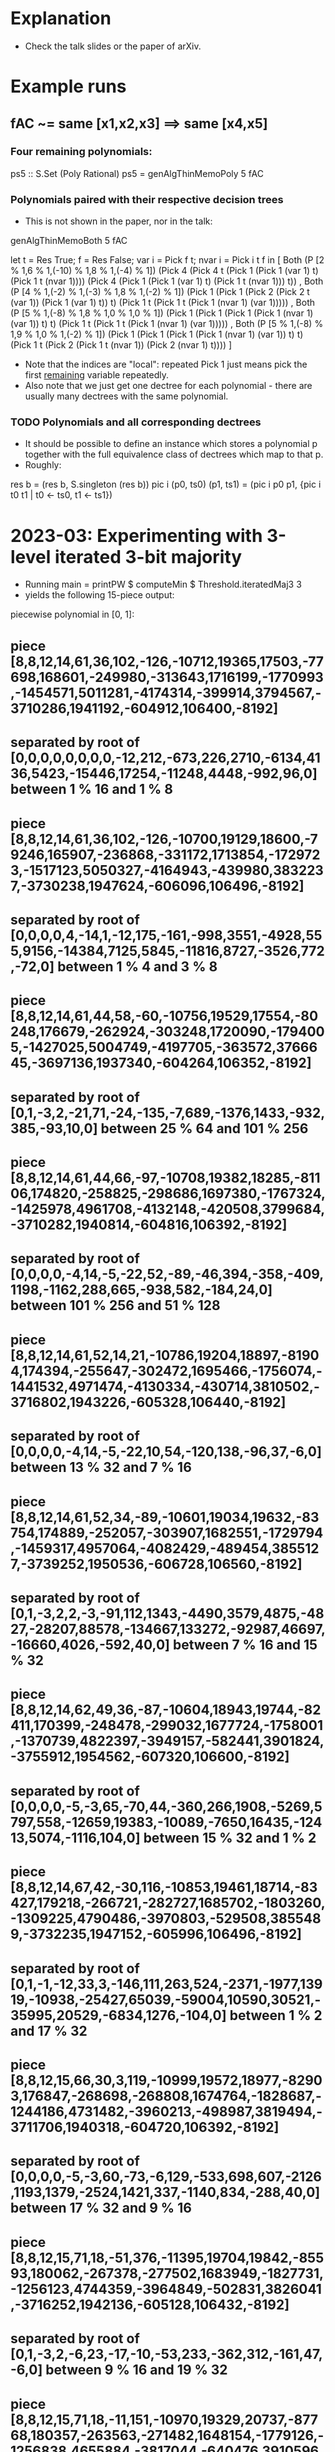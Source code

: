 * Explanation
+ Check the talk slides or the paper of arXiv.
* Example runs
** fAC ~= same [x1,x2,x3] ==> same [x4,x5]
*** Four remaining polynomials:
ps5 :: S.Set (Poly Rational)
ps5 = genAlgThinMemoPoly 5 fAC
*** Polynomials paired with their respective decision trees
+ This is not shown in the paper, nor in the talk:
genAlgThinMemoBoth 5 fAC

let t = Res True; f = Res False; var i = Pick f t; nvar i = Pick i t f
in 
[ Both (P [2 % 1,6 % 1,(-10) % 1,8 % 1,(-4) % 1])
       (Pick 4 (Pick 4 t (Pick 1 (Pick 1 (var 1) t) (Pick 1 t (nvar 1)))) (Pick 4 (Pick 1 (Pick 1 (var 1) t) (Pick 1 t (nvar 1))) t))
, Both (P [4 % 1,(-2) % 1,(-3) % 1,8 % 1,(-2) % 1]) 
       (Pick 1 (Pick 1 (Pick 2 (Pick 2 t (var 1)) (Pick 1 (var 1) t)) t) (Pick 1 t (Pick 1 t (Pick 1 (nvar 1) (var 1)))))
, Both (P [5 % 1,(-8) % 1,8 % 1,0 % 1,0 % 1])
       (Pick 1 (Pick 1 (Pick 1 (Pick 1 (nvar 1) (var 1)) t) t) (Pick 1 t (Pick 1 t (Pick 1 (nvar 1) (var 1)))))
, Both (P [5 % 1,(-8) % 1,9 % 1,0 % 1,(-2) % 1])
       (Pick 1 (Pick 1 (Pick 1 (Pick 1 (nvar 1) (var 1)) t) t) (Pick 1 t (Pick 2 (Pick 1 t (nvar 1)) (Pick 2 (nvar 1) t))))
]
+ Note that the indices are "local": repeated Pick 1 just means pick
  the first _remaining_ variable repeatedly.
+ Also note that we just get one dectree for each polynomial - there
  are usually many dectrees with the same polynomial.
*** TODO Polynomials and all corresponding dectrees
+ It should be possible to define an instance which stores a
  polynomial p together with the full equivalence class of dectrees
  which map to that p.
+ Roughly:
res b = (res b, S.singleton (res b))
pic i (p0, ts0) (p1, ts1) = (pic i p0 p1, {pic i t0 t1 | t0 <- ts0, t1 <- ts1})
* 2023-03: Experimenting with 3-level iterated 3-bit majority
+ Running main = printPW $ computeMin $ Threshold.iteratedMaj3 3
+ yields the following 15-piece output:
piecewise polynomial in [0, 1]:
** piece [8,8,12,14,61,36,102,-126,-10712,19365,17503,-77698,168601,-249980,-313643,1716199,-1770993,-1454571,5011281,-4174314,-399914,3794567,-3710286,1941192,-604912,106400,-8192]
** separated by root of [0,0,0,0,0,0,0,0,-12,212,-673,226,2710,-6134,4136,5423,-15446,17254,-11248,4448,-992,96,0] between 1 % 16 and 1 % 8
** piece [8,8,12,14,61,36,102,-126,-10700,19129,18600,-79246,165907,-236868,-331172,1713854,-1729723,-1517123,5050327,-4164943,-439980,3832237,-3730238,1947624,-606096,106496,-8192]
** separated by root of [0,0,0,0,4,-14,1,-12,175,-161,-998,3551,-4928,555,9156,-14384,7125,5845,-11816,8727,-3526,772,-72,0] between 1 % 4 and 3 % 8
** piece [8,8,12,14,61,44,58,-60,-10756,19529,17554,-80248,176679,-262924,-303248,1720090,-1794005,-1427025,5004749,-4197705,-363572,3766645,-3697136,1937340,-604264,106352,-8192]
** separated by root of [0,1,-3,2,-21,71,-24,-135,-7,689,-1376,1433,-932,385,-93,10,0] between 25 % 64 and 101 % 256
** piece [8,8,12,14,61,44,66,-97,-10708,19382,18285,-81106,174820,-258825,-298686,1697380,-1767324,-1425978,4961708,-4132148,-420508,3799684,-3710282,1940814,-604816,106392,-8192]
** separated by root of [0,0,0,0,-4,14,-5,-22,52,-89,-46,394,-358,-409,1198,-1162,288,665,-938,582,-184,24,0] between 101 % 256 and 51 % 128
** piece [8,8,12,14,61,52,14,21,-10786,19204,18897,-81904,174394,-255647,-302472,1695466,-1756074,-1441532,4971474,-4130334,-430714,3810502,-3716802,1943226,-605328,106440,-8192]
** separated by root of [0,0,0,0,-4,14,-5,-22,10,54,-120,138,-96,37,-6,0] between 13 % 32 and 7 % 16
** piece [8,8,12,14,61,52,34,-89,-10601,19034,19632,-83754,174889,-252057,-303907,1682551,-1729794,-1459317,4957064,-4082429,-489454,3855127,-3739252,1950536,-606728,106560,-8192]
** separated by root of [0,1,-3,2,2,-3,-91,112,1343,-4490,3579,4875,-4827,-28207,88578,-134667,133272,-92987,46697,-16660,4026,-592,40,0] between 7 % 16 and 15 % 32
** piece [8,8,12,14,62,49,36,-87,-10604,18943,19744,-82411,170399,-248478,-299032,1677724,-1758001,-1370739,4822397,-3949157,-582441,3901824,-3755912,1954562,-607320,106600,-8192]
** separated by root of [0,0,0,0,-5,-3,65,-70,44,-360,266,1908,-5269,5797,558,-12659,19383,-10089,-7650,16435,-12413,5074,-1116,104,0] between 15 % 32 and 1 % 2
** piece [8,8,12,14,67,42,-30,116,-10853,19461,18714,-83427,179218,-266721,-282727,1685702,-1803260,-1309225,4790486,-3970803,-529508,3855489,-3732235,1947152,-605996,106496,-8192]
** separated by root of [0,1,-1,-12,33,3,-146,111,263,524,-2371,-1977,13919,-10938,-25427,65039,-59004,10590,30521,-35995,20529,-6834,1276,-104,0] between 1 % 2 and 17 % 32
** piece [8,8,12,15,66,30,3,119,-10999,19572,18977,-82903,176847,-268698,-268808,1674764,-1828687,-1244186,4731482,-3960213,-498987,3819494,-3711706,1940318,-604720,106392,-8192]
** separated by root of [0,0,0,0,-5,-3,60,-73,-6,129,-533,698,607,-2126,1193,1379,-2524,1421,337,-1140,834,-288,40,0] between 17 % 32 and 9 % 16
** piece [8,8,12,15,71,18,-51,376,-11395,19704,19842,-85593,180062,-267378,-277502,1683949,-1827731,-1256123,4744359,-3964849,-502831,3826041,-3716252,1942136,-605128,106432,-8192]
** separated by root of [0,1,-3,2,-6,23,-17,-10,-53,233,-362,312,-161,47,-6,0] between 9 % 16 and 19 % 32
** piece [8,8,12,15,71,18,-11,151,-10970,19329,20737,-87768,180357,-263563,-271482,1648154,-1779126,-1256838,4655884,-3817044,-640476,3910596,-3751532,1951846,-606728,106552,-8192]
** separated by root of [0,1,-3,2,2,-3,-31,40,432,-1498,1694,-518,2437,-12453,26624,-33910,28933,-17183,7080,-1942,320,-24,0] between 77 % 128 and 155 % 256
** piece [8,8,12,15,73,10,-1,151,-10980,19273,20879,-86984,176497,-257179,-275906,1654064,-1808906,-1178684,4534816,-3691358,-732708,3959122,-3769576,1956370,-607416,106600,-8192]
** separated by root of [0,0,0,0,-5,-3,60,-73,-55,157,-78,-77,160,-133,57,-10,0] between 155 % 256 and 39 % 64
** piece [8,8,12,15,73,15,-8,90,-10824,19203,21198,-88564,177835,-253440,-284722,1658274,-1800465,-1194047,4543600,-3687109,-744967,3970623,-3775980,1958596,-607864,106640,-8192]
** separated by root of [0,-1,1,12,-34,7,103,-142,-10,183,-1029,3533,-3797,-5515,20552,-24068,8927,9794,-15863,10553,-3946,812,-72,0] between 5 % 8 and 3 % 4
** piece [8,8,12,17,69,-7,84,8,-11016,19693,20934,-88950,180259,-262564,-270062,1661710,-1852599,-1104807,4477610,-3688843,-693653,3917791,-3746982,1949080,-606096,106496,-8192]
** separated by root of [0,-1,8,-15,-19,101,-203,447,-422,-1733,6122,-6369,-4167,18583,-19895,3713,14304,-19078,12464,-4768,1024,-96,0] between 3 % 4 and 1 % 1
** piece [8,8,12,17,67,10,46,-15,-10795,19186,22031,-90241,177215,-248587,-288922,1659745,-1811266,-1163180,4504931,-3663948,-746113,3961797,-3768982,1955896,-607312,106592,-8192]
* 2023-04:
+ It would be nice to plot the 15 pieces together in one plot.
  Actually, probably better to plot the differences p i - pstar for
  pstar = p0 or pstar = pmiddle.
+ Some preparation done - see Maj3_3.hs
